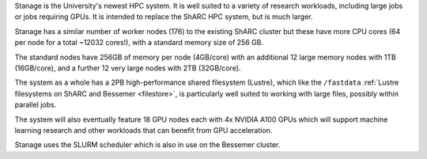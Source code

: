 Stanage is the University's newest HPC system. It is well suited to a variety of research workloads, 
including large jobs or jobs requiring GPUs. It is intended to replace the ShARC HPC system, but is much larger.

Stanage has a similar number of worker nodes (176) to the existing ShARC cluster but these 
have more CPU cores (64 per node for a total ~12032 cores!), with a standard memory size of 256 GB.

The standard nodes have 256GB of memory per node (4GB/core) with an additional 12 large memory nodes with 
1TB  (16GB/core), and a further 12 very large nodes with 2TB (32GB/core).

The system as a whole has a 2PB high-performance shared filesystem (Lustre), 
which like the ``/fastdata`` :ref:`Lustre filesystems on ShARC and Bessemer <filestore>`, 
is particularly well suited to working with large files, possibly within parallel jobs.

The system will also eventually feature 18 GPU nodes each with 4x NVIDIA A100 GPUs which will support machine 
learning research and other workloads that can benefit from GPU acceleration. 

Stanage uses the SLURM scheduler which is also in use on the Bessemer cluster.
